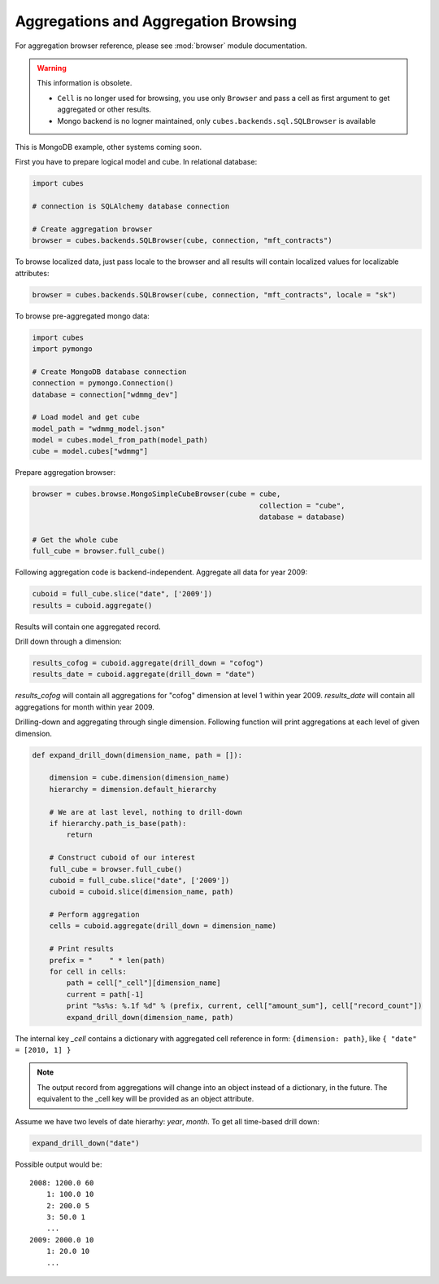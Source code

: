 Aggregations and Aggregation Browsing
+++++++++++++++++++++++++++++++++++++

For aggregation browser reference, please see :mod:`browser` module documentation.

.. warning::
    This information is obsolete.
    
    * ``Cell`` is no longer used for browsing, you use only ``Browser`` and pass a cell as first argument
      to get aggregated or other results.
    * Mongo backend is no logner maintained, only ``cubes.backends.sql.SQLBrowser`` is available

This is MongoDB example, other systems coming soon.

First you have to prepare logical model and cube. In relational database:

.. code-block:: python

    import cubes
    
    # connection is SQLAlchemy database connection
    
    # Create aggregation browser
    browser = cubes.backends.SQLBrowser(cube, connection, "mft_contracts")

To browse localized data, just pass locale to the browser and all results will contain localized
values for localizable attributes:

.. code-block:: python

    browser = cubes.backends.SQLBrowser(cube, connection, "mft_contracts", locale = "sk")

To browse pre-aggregated mongo data:

.. code-block:: python

    import cubes
    import pymongo

    # Create MongoDB database connection
    connection = pymongo.Connection()
    database = connection["wdmmg_dev"]

    # Load model and get cube
    model_path = "wdmmg_model.json"
    model = cubes.model_from_path(model_path)
    cube = model.cubes["wdmmg"]

Prepare aggregation browser:

.. code-block:: python

    browser = cubes.browse.MongoSimpleCubeBrowser(cube = cube, 
                                                         collection = "cube",
                                                         database = database)

    # Get the whole cube
    full_cube = browser.full_cube()

Following aggregation code is backend-independent. Aggregate all data for year 2009:

.. code-block:: python

    cuboid = full_cube.slice("date", ['2009'])
    results = cuboid.aggregate()
    
Results will contain one aggregated record.

Drill down through a dimension:

.. code-block:: python

    results_cofog = cuboid.aggregate(drill_down = "cofog")
    results_date = cuboid.aggregate(drill_down = "date")

`results_cofog` will contain all aggregations for "cofog" dimension at level 1 within year 2009.
`results_date` will contain all aggregations for month within year 2009.

Drilling-down and aggregating through single dimension. Following function will print aggregations
at each level of given dimension.

.. code-block:: python

    def expand_drill_down(dimension_name, path = []):

        dimension = cube.dimension(dimension_name)
        hierarchy = dimension.default_hierarchy

        # We are at last level, nothing to drill-down
        if hierarchy.path_is_base(path):
            return

        # Construct cuboid of our interest
        full_cube = browser.full_cube()
        cuboid = full_cube.slice("date", ['2009'])
        cuboid = cuboid.slice(dimension_name, path)
    
        # Perform aggregation
        cells = cuboid.aggregate(drill_down = dimension_name)

        # Print results
        prefix = "    " * len(path)
        for cell in cells:
            path = cell["_cell"][dimension_name]
            current = path[-1]
            print "%s%s: %.1f %d" % (prefix, current, cell["amount_sum"], cell["record_count"])
            expand_drill_down(dimension_name, path)

The internal key `_cell` contains a dictionary with aggregated cell reference in form: ``{dimension:
path}``, like ``{ "date" = [2010, 1] }``

.. note::

    The output record from aggregations will change into an object instead of a dictionary, in the
    future. The equivalent to the _cell key will be provided as an object attribute.

Assume we have two levels of date hierarhy: `year`, `month`. To get all time-based drill down:

.. code-block:: python
    
    expand_drill_down("date")
    
Possible output would be::

    2008: 1200.0 60
        1: 100.0 10
        2: 200.0 5
        3: 50.0 1
        ...
    2009: 2000.0 10
        1: 20.0 10
        ...

    


